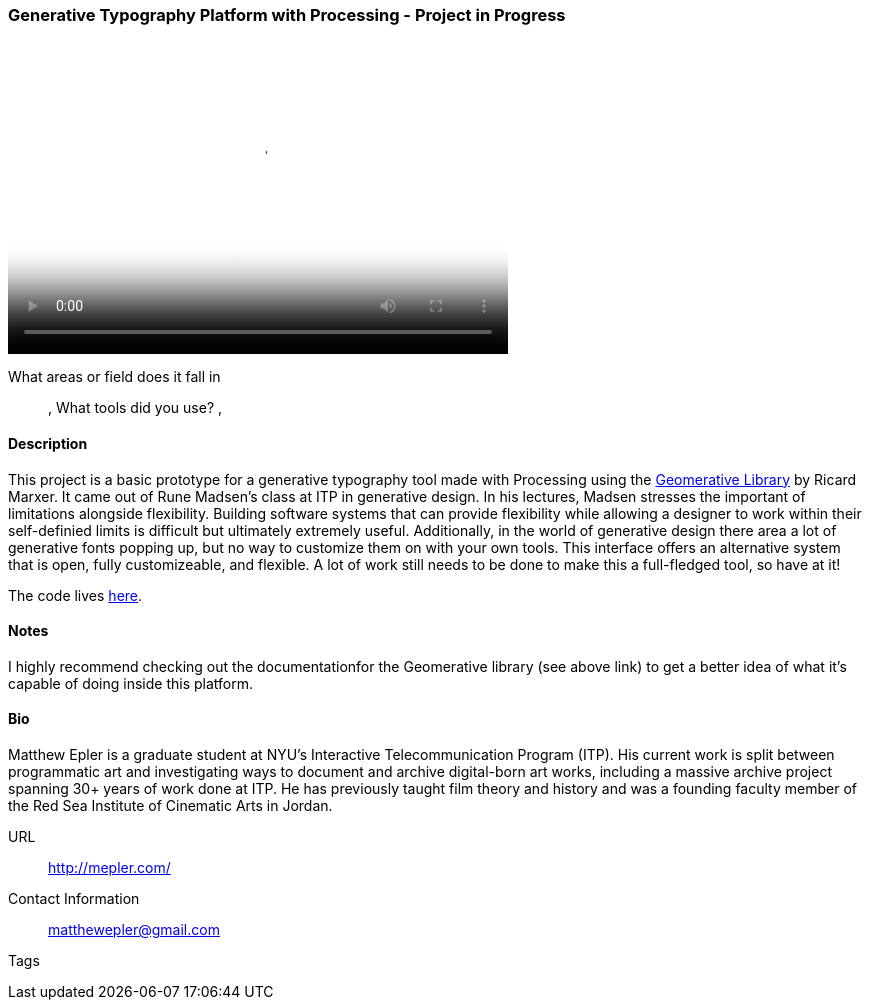 [[unique_project_name]]
=== Generative Typography Platform with Processing - Project in Progress

video::http://player.vimeo.com/video/50550549[height='313', width='500', poster='images/typography_poster.png']

What areas or field does it fall in::
   (((Typography))), (((Generative))) (((Design)))
What tools did you use?
   (((Processing))), (((Geomerative Library)))

==== Description

This project is a basic prototype for a generative typography tool made with Processing using the link:http://www.ricardmarxer.com/geomerative/[Geomerative Library] by Ricard Marxer. It came out of Rune Madsen's class at ITP in generative design. In his lectures, Madsen stresses the important of limitations alongside flexibility. Building software systems that can provide flexibility while allowing a designer to work within their self-definied limits is difficult but ultimately extremely useful. Additionally, in the world of generative design there area a lot of generative fonts popping up, but no way to customize them on with your own tools. This interface offers an alternative system that is open, fully customizeable, and flexible. A lot of work still needs to be done to make this a full-fledged tool, so have at it!

The code lives link:https://github.com/matthewepler/generative_type_platform[here].


==== Notes

I highly recommend checking out the documentationfor the Geomerative library (see above link) to get a better idea of what it's capable of doing inside this platform. 

==== Bio

Matthew Epler is a graduate student at NYU's Interactive Telecommunication Program (ITP). His current work is split between programmatic art and investigating ways to document and archive digital-born art works, including a massive archive project spanning 30+ years of work done at ITP. He has previously taught film theory and history and was a founding faculty member of the Red Sea Institute of Cinematic Arts in Jordan.

URL::
   http://mepler.com/
Contact Information::
   matthewepler@gmail.com
Tags::
   (((processing))) (((typography))) (((generative))) (((student)))